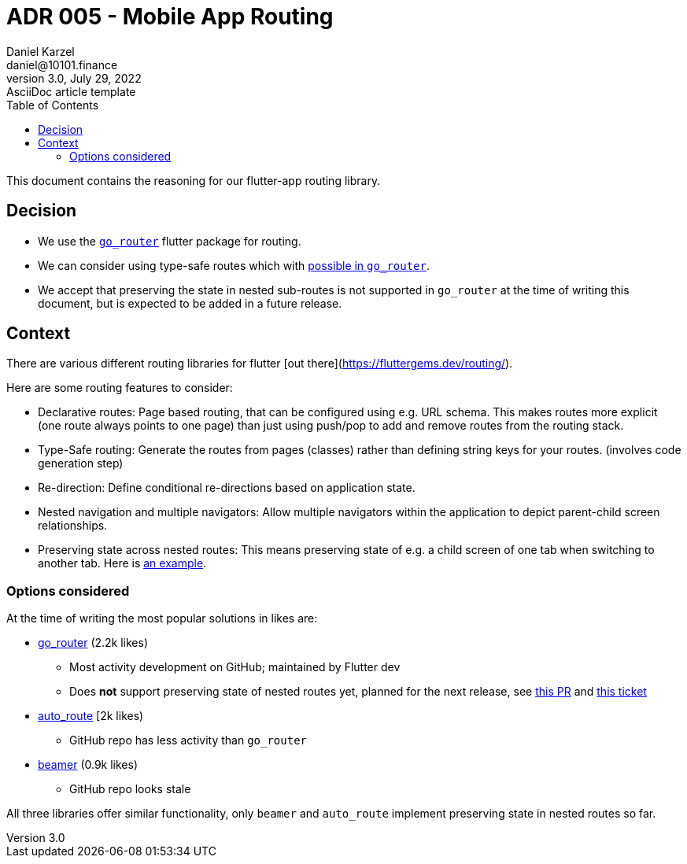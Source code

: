 = ADR 005 - Mobile App Routing
Daniel Karzel <daniel@10101.finance>
3.0, July 29, 2022: AsciiDoc article template
:toc:
:icons: font
:attributes: 2023-02-01

This document contains the reasoning for our flutter-app routing library.

== Decision

- We use the https://pub.dev/packages/go_router[`go_router`] flutter package for routing.
- We can consider using type-safe routes which with https://pub.dev/documentation/go_router/latest/topics/Type-safe%20routes-topic.html[possible in `go_router`].
- We accept that preserving the state in nested sub-routes is not supported in `go_router` at the time of writing this document, but is expected to be added in a future release.

== Context

There are various different routing libraries for flutter [out there](https://fluttergems.dev/routing/).

Here are some routing features to consider:

- Declarative routes: Page based routing, that can be configured using e.g. URL schema. This makes routes more explicit (one route always points to one page) than just using push/pop to add and remove routes from the routing stack.
- Type-Safe routing: Generate the routes from pages (classes) rather than defining string keys for your routes. (involves code generation step)
- Re-direction: Define conditional re-directions based on application state.
- Nested navigation and multiple navigators: Allow multiple navigators within the application to depict parent-child screen relationships.
    - Preserving state across nested routes: This means preserving state of e.g. a child screen of one tab when switching to another tab. Here is https://codewithandrea.com/articles/flutter-bottom-navigation-bar-nested-routes-gorouter-beamer/[an example].

=== Options considered

At the time of writing the most popular solutions in likes are:

* https://pub.dev/packages/go_router[go_router] (2.2k likes)
** Most activity development on GitHub; maintained by Flutter dev
** Does *not* support preserving state of nested routes yet, planned for the next release, see https://github.com/flutter/packages/pull/2650[this PR] and https://github.com/flutter/flutter/issues/99124[this ticket]
* https://pub.dev/packages/auto_route[auto_route] [2k likes)
** GitHub repo has less activity than `go_router`
* https://pub.dev/packages/beamer[beamer] (0.9k likes)
** GitHub repo looks stale

All three libraries offer similar functionality, only `beamer` and `auto_route` implement preserving state in nested routes so far.
